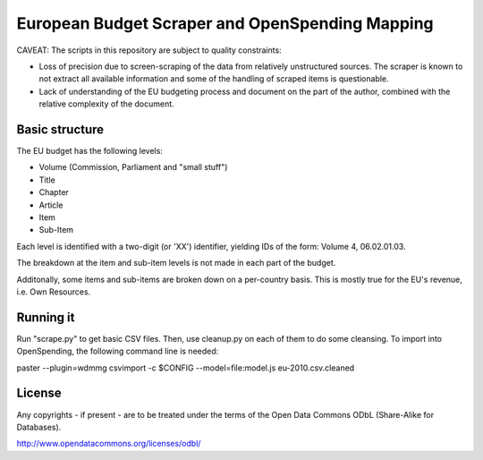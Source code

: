 
European Budget Scraper and OpenSpending Mapping
================================================

CAVEAT: The scripts in this repository are subject to quality constraints: 

* Loss of precision due to screen-scraping of the data from relatively unstructured sources. The scraper is known to not extract all available information and some of the handling of scraped items is questionable. 

* Lack of understanding of the EU budgeting process and document on the part of the author, combined with the relative complexity of the document.


Basic structure
---------------

The EU budget has the following levels:

* Volume (Commission, Parliament and "small stuff")
* Title
* Chapter
* Article
* Item
* Sub-Item

Each level is identified with a two-digit (or 'XX') identifier, 
yielding IDs of the form: Volume 4, 06.02.01.03. 

The breakdown at the item and sub-item levels is not made in each part 
of the budget. 

Additonally, some items and sub-items are broken down on a per-country
basis. This is mostly true for the EU's revenue, i.e. Own Resources.


Running it
----------

Run "scrape.py" to get basic CSV files. Then, use cleanup.py on each of 
them to do some cleansing. To import into OpenSpending, the following 
command line is needed: 

paster --plugin=wdmmg csvimport -c $CONFIG --model=file:model.js eu-2010.csv.cleaned

License
-------

Any copyrights - if present - are to be treated under the terms of the 
Open Data Commons ODbL (Share-Alike for Databases).

http://www.opendatacommons.org/licenses/odbl/



